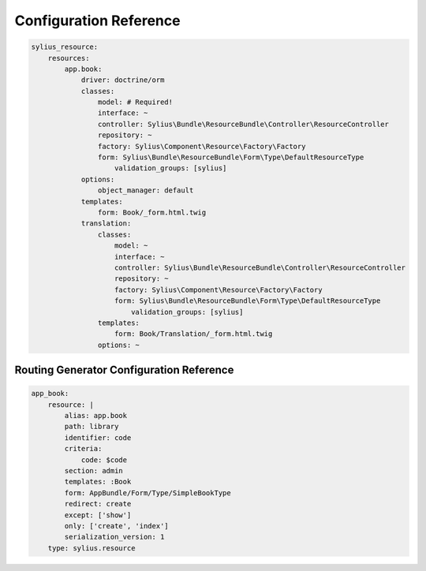 Configuration Reference
=======================

.. code-block:: yaml

    sylius_resource:
        resources:
            app.book:
                driver: doctrine/orm
                classes:
                    model: # Required!
                    interface: ~
                    controller: Sylius\Bundle\ResourceBundle\Controller\ResourceController
                    repository: ~
                    factory: Sylius\Component\Resource\Factory\Factory
                    form: Sylius\Bundle\ResourceBundle\Form\Type\DefaultResourceType
                        validation_groups: [sylius]
                options:
                    object_manager: default
                templates:
                    form: Book/_form.html.twig
                translation:
                    classes:
                        model: ~
                        interface: ~
                        controller: Sylius\Bundle\ResourceBundle\Controller\ResourceController
                        repository: ~
                        factory: Sylius\Component\Resource\Factory\Factory
                        form: Sylius\Bundle\ResourceBundle\Form\Type\DefaultResourceType
                            validation_groups: [sylius]
                    templates:
                        form: Book/Translation/_form.html.twig
                    options: ~


Routing Generator Configuration Reference
-----------------------------------------

.. code-block:: yaml

    app_book:
        resource: |
            alias: app.book
            path: library
            identifier: code
            criteria:
                code: $code
            section: admin
            templates: :Book
            form: AppBundle/Form/Type/SimpleBookType
            redirect: create
            except: ['show']
            only: ['create', 'index']
            serialization_version: 1
        type: sylius.resource

